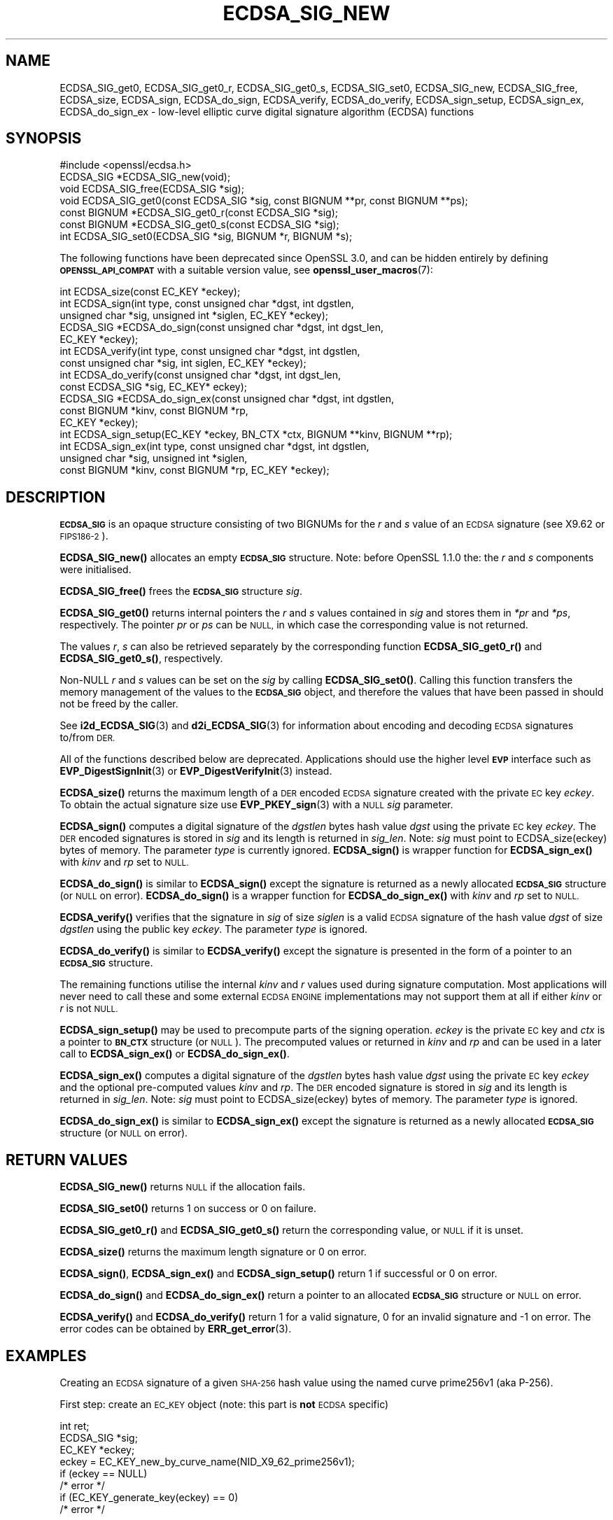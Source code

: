 .\" Automatically generated by Pod::Man 4.14 (Pod::Simple 3.42)
.\"
.\" Standard preamble:
.\" ========================================================================
.de Sp \" Vertical space (when we can't use .PP)
.if t .sp .5v
.if n .sp
..
.de Vb \" Begin verbatim text
.ft CW
.nf
.ne \\$1
..
.de Ve \" End verbatim text
.ft R
.fi
..
.\" Set up some character translations and predefined strings.  \*(-- will
.\" give an unbreakable dash, \*(PI will give pi, \*(L" will give a left
.\" double quote, and \*(R" will give a right double quote.  \*(C+ will
.\" give a nicer C++.  Capital omega is used to do unbreakable dashes and
.\" therefore won't be available.  \*(C` and \*(C' expand to `' in nroff,
.\" nothing in troff, for use with C<>.
.tr \(*W-
.ds C+ C\v'-.1v'\h'-1p'\s-2+\h'-1p'+\s0\v'.1v'\h'-1p'
.ie n \{\
.    ds -- \(*W-
.    ds PI pi
.    if (\n(.H=4u)&(1m=24u) .ds -- \(*W\h'-12u'\(*W\h'-12u'-\" diablo 10 pitch
.    if (\n(.H=4u)&(1m=20u) .ds -- \(*W\h'-12u'\(*W\h'-8u'-\"  diablo 12 pitch
.    ds L" ""
.    ds R" ""
.    ds C` ""
.    ds C' ""
'br\}
.el\{\
.    ds -- \|\(em\|
.    ds PI \(*p
.    ds L" ``
.    ds R" ''
.    ds C`
.    ds C'
'br\}
.\"
.\" Escape single quotes in literal strings from groff's Unicode transform.
.ie \n(.g .ds Aq \(aq
.el       .ds Aq '
.\"
.\" If the F register is >0, we'll generate index entries on stderr for
.\" titles (.TH), headers (.SH), subsections (.SS), items (.Ip), and index
.\" entries marked with X<> in POD.  Of course, you'll have to process the
.\" output yourself in some meaningful fashion.
.\"
.\" Avoid warning from groff about undefined register 'F'.
.de IX
..
.nr rF 0
.if \n(.g .if rF .nr rF 1
.if (\n(rF:(\n(.g==0)) \{\
.    if \nF \{\
.        de IX
.        tm Index:\\$1\t\\n%\t"\\$2"
..
.        if !\nF==2 \{\
.            nr % 0
.            nr F 2
.        \}
.    \}
.\}
.rr rF
.\"
.\" Accent mark definitions (@(#)ms.acc 1.5 88/02/08 SMI; from UCB 4.2).
.\" Fear.  Run.  Save yourself.  No user-serviceable parts.
.    \" fudge factors for nroff and troff
.if n \{\
.    ds #H 0
.    ds #V .8m
.    ds #F .3m
.    ds #[ \f1
.    ds #] \fP
.\}
.if t \{\
.    ds #H ((1u-(\\\\n(.fu%2u))*.13m)
.    ds #V .6m
.    ds #F 0
.    ds #[ \&
.    ds #] \&
.\}
.    \" simple accents for nroff and troff
.if n \{\
.    ds ' \&
.    ds ` \&
.    ds ^ \&
.    ds , \&
.    ds ~ ~
.    ds /
.\}
.if t \{\
.    ds ' \\k:\h'-(\\n(.wu*8/10-\*(#H)'\'\h"|\\n:u"
.    ds ` \\k:\h'-(\\n(.wu*8/10-\*(#H)'\`\h'|\\n:u'
.    ds ^ \\k:\h'-(\\n(.wu*10/11-\*(#H)'^\h'|\\n:u'
.    ds , \\k:\h'-(\\n(.wu*8/10)',\h'|\\n:u'
.    ds ~ \\k:\h'-(\\n(.wu-\*(#H-.1m)'~\h'|\\n:u'
.    ds / \\k:\h'-(\\n(.wu*8/10-\*(#H)'\z\(sl\h'|\\n:u'
.\}
.    \" troff and (daisy-wheel) nroff accents
.ds : \\k:\h'-(\\n(.wu*8/10-\*(#H+.1m+\*(#F)'\v'-\*(#V'\z.\h'.2m+\*(#F'.\h'|\\n:u'\v'\*(#V'
.ds 8 \h'\*(#H'\(*b\h'-\*(#H'
.ds o \\k:\h'-(\\n(.wu+\w'\(de'u-\*(#H)/2u'\v'-.3n'\*(#[\z\(de\v'.3n'\h'|\\n:u'\*(#]
.ds d- \h'\*(#H'\(pd\h'-\w'~'u'\v'-.25m'\f2\(hy\fP\v'.25m'\h'-\*(#H'
.ds D- D\\k:\h'-\w'D'u'\v'-.11m'\z\(hy\v'.11m'\h'|\\n:u'
.ds th \*(#[\v'.3m'\s+1I\s-1\v'-.3m'\h'-(\w'I'u*2/3)'\s-1o\s+1\*(#]
.ds Th \*(#[\s+2I\s-2\h'-\w'I'u*3/5'\v'-.3m'o\v'.3m'\*(#]
.ds ae a\h'-(\w'a'u*4/10)'e
.ds Ae A\h'-(\w'A'u*4/10)'E
.    \" corrections for vroff
.if v .ds ~ \\k:\h'-(\\n(.wu*9/10-\*(#H)'\s-2\u~\d\s+2\h'|\\n:u'
.if v .ds ^ \\k:\h'-(\\n(.wu*10/11-\*(#H)'\v'-.4m'^\v'.4m'\h'|\\n:u'
.    \" for low resolution devices (crt and lpr)
.if \n(.H>23 .if \n(.V>19 \
\{\
.    ds : e
.    ds 8 ss
.    ds o a
.    ds d- d\h'-1'\(ga
.    ds D- D\h'-1'\(hy
.    ds th \o'bp'
.    ds Th \o'LP'
.    ds ae ae
.    ds Ae AE
.\}
.rm #[ #] #H #V #F C
.\" ========================================================================
.\"
.IX Title "ECDSA_SIG_NEW 3ossl"
.TH ECDSA_SIG_NEW 3ossl "2022-11-01" "3.0.7" "OpenSSL"
.\" For nroff, turn off justification.  Always turn off hyphenation; it makes
.\" way too many mistakes in technical documents.
.if n .ad l
.nh
.SH "NAME"
ECDSA_SIG_get0, ECDSA_SIG_get0_r, ECDSA_SIG_get0_s, ECDSA_SIG_set0,
ECDSA_SIG_new, ECDSA_SIG_free, ECDSA_size, ECDSA_sign, ECDSA_do_sign,
ECDSA_verify, ECDSA_do_verify, ECDSA_sign_setup, ECDSA_sign_ex,
ECDSA_do_sign_ex \- low\-level elliptic curve digital signature algorithm (ECDSA)
functions
.SH "SYNOPSIS"
.IX Header "SYNOPSIS"
.Vb 1
\& #include <openssl/ecdsa.h>
\&
\& ECDSA_SIG *ECDSA_SIG_new(void);
\& void ECDSA_SIG_free(ECDSA_SIG *sig);
\& void ECDSA_SIG_get0(const ECDSA_SIG *sig, const BIGNUM **pr, const BIGNUM **ps);
\& const BIGNUM *ECDSA_SIG_get0_r(const ECDSA_SIG *sig);
\& const BIGNUM *ECDSA_SIG_get0_s(const ECDSA_SIG *sig);
\& int ECDSA_SIG_set0(ECDSA_SIG *sig, BIGNUM *r, BIGNUM *s);
.Ve
.PP
The following functions have been deprecated since OpenSSL 3.0, and can be
hidden entirely by defining \fB\s-1OPENSSL_API_COMPAT\s0\fR with a suitable version value,
see \fBopenssl_user_macros\fR\|(7):
.PP
.Vb 1
\& int ECDSA_size(const EC_KEY *eckey);
\&
\& int ECDSA_sign(int type, const unsigned char *dgst, int dgstlen,
\&                unsigned char *sig, unsigned int *siglen, EC_KEY *eckey);
\& ECDSA_SIG *ECDSA_do_sign(const unsigned char *dgst, int dgst_len,
\&                          EC_KEY *eckey);
\&
\& int ECDSA_verify(int type, const unsigned char *dgst, int dgstlen,
\&                  const unsigned char *sig, int siglen, EC_KEY *eckey);
\& int ECDSA_do_verify(const unsigned char *dgst, int dgst_len,
\&                     const ECDSA_SIG *sig, EC_KEY* eckey);
\&
\& ECDSA_SIG *ECDSA_do_sign_ex(const unsigned char *dgst, int dgstlen,
\&                             const BIGNUM *kinv, const BIGNUM *rp,
\&                             EC_KEY *eckey);
\& int ECDSA_sign_setup(EC_KEY *eckey, BN_CTX *ctx, BIGNUM **kinv, BIGNUM **rp);
\& int ECDSA_sign_ex(int type, const unsigned char *dgst, int dgstlen,
\&                   unsigned char *sig, unsigned int *siglen,
\&                   const BIGNUM *kinv, const BIGNUM *rp, EC_KEY *eckey);
.Ve
.SH "DESCRIPTION"
.IX Header "DESCRIPTION"
\&\fB\s-1ECDSA_SIG\s0\fR is an opaque structure consisting of two BIGNUMs for the
\&\fIr\fR and \fIs\fR value of an \s-1ECDSA\s0 signature (see X9.62 or \s-1FIPS186\-2\s0).
.PP
\&\fBECDSA_SIG_new()\fR allocates an empty \fB\s-1ECDSA_SIG\s0\fR structure. Note: before
OpenSSL 1.1.0 the: the \fIr\fR and \fIs\fR components were initialised.
.PP
\&\fBECDSA_SIG_free()\fR frees the \fB\s-1ECDSA_SIG\s0\fR structure \fIsig\fR.
.PP
\&\fBECDSA_SIG_get0()\fR returns internal pointers the \fIr\fR and \fIs\fR values contained
in \fIsig\fR and stores them in \fI*pr\fR and \fI*ps\fR, respectively.
The pointer \fIpr\fR or \fIps\fR can be \s-1NULL,\s0 in which case the corresponding value
is not returned.
.PP
The values \fIr\fR, \fIs\fR can also be retrieved separately by the corresponding
function \fBECDSA_SIG_get0_r()\fR and \fBECDSA_SIG_get0_s()\fR, respectively.
.PP
Non-NULL \fIr\fR and \fIs\fR values can be set on the \fIsig\fR by calling
\&\fBECDSA_SIG_set0()\fR. Calling this function transfers the memory management of the
values to the \fB\s-1ECDSA_SIG\s0\fR object, and therefore the values that have been
passed in should not be freed by the caller.
.PP
See \fBi2d_ECDSA_SIG\fR\|(3) and \fBd2i_ECDSA_SIG\fR\|(3) for information about encoding
and decoding \s-1ECDSA\s0 signatures to/from \s-1DER.\s0
.PP
All of the functions described below are deprecated. Applications should
use the higher level \fB\s-1EVP\s0\fR interface such as \fBEVP_DigestSignInit\fR\|(3)
or \fBEVP_DigestVerifyInit\fR\|(3) instead.
.PP
\&\fBECDSA_size()\fR returns the maximum length of a \s-1DER\s0 encoded \s-1ECDSA\s0 signature
created with the private \s-1EC\s0 key \fIeckey\fR. To obtain the actual signature
size use \fBEVP_PKEY_sign\fR\|(3) with a \s-1NULL\s0 \fIsig\fR parameter.
.PP
\&\fBECDSA_sign()\fR computes a digital signature of the \fIdgstlen\fR bytes hash value
\&\fIdgst\fR using the private \s-1EC\s0 key \fIeckey\fR. The \s-1DER\s0 encoded signatures is
stored in \fIsig\fR and its length is returned in \fIsig_len\fR. Note: \fIsig\fR must
point to ECDSA_size(eckey) bytes of memory. The parameter \fItype\fR is currently
ignored. \fBECDSA_sign()\fR is wrapper function for \fBECDSA_sign_ex()\fR with \fIkinv\fR
and \fIrp\fR set to \s-1NULL.\s0
.PP
\&\fBECDSA_do_sign()\fR is similar to \fBECDSA_sign()\fR except the signature is returned
as a newly allocated \fB\s-1ECDSA_SIG\s0\fR structure (or \s-1NULL\s0 on error). \fBECDSA_do_sign()\fR
is a wrapper function for \fBECDSA_do_sign_ex()\fR with \fIkinv\fR and \fIrp\fR set to
\&\s-1NULL.\s0
.PP
\&\fBECDSA_verify()\fR verifies that the signature in \fIsig\fR of size \fIsiglen\fR is a
valid \s-1ECDSA\s0 signature of the hash value \fIdgst\fR of size \fIdgstlen\fR using the
public key \fIeckey\fR.  The parameter \fItype\fR is ignored.
.PP
\&\fBECDSA_do_verify()\fR is similar to \fBECDSA_verify()\fR except the signature is
presented in the form of a pointer to an \fB\s-1ECDSA_SIG\s0\fR structure.
.PP
The remaining functions utilise the internal \fIkinv\fR and \fIr\fR values used
during signature computation. Most applications will never need to call these
and some external \s-1ECDSA ENGINE\s0 implementations may not support them at all if
either \fIkinv\fR or \fIr\fR is not \s-1NULL.\s0
.PP
\&\fBECDSA_sign_setup()\fR may be used to precompute parts of the signing operation.
\&\fIeckey\fR is the private \s-1EC\s0 key and \fIctx\fR is a pointer to \fB\s-1BN_CTX\s0\fR structure
(or \s-1NULL\s0). The precomputed values or returned in \fIkinv\fR and \fIrp\fR and can be
used in a later call to \fBECDSA_sign_ex()\fR or \fBECDSA_do_sign_ex()\fR.
.PP
\&\fBECDSA_sign_ex()\fR computes a digital signature of the \fIdgstlen\fR bytes hash value
\&\fIdgst\fR using the private \s-1EC\s0 key \fIeckey\fR and the optional pre-computed values
\&\fIkinv\fR and \fIrp\fR. The \s-1DER\s0 encoded signature is stored in \fIsig\fR and its
length is returned in \fIsig_len\fR. Note: \fIsig\fR must point to ECDSA_size(eckey)
bytes of memory. The parameter \fItype\fR is ignored.
.PP
\&\fBECDSA_do_sign_ex()\fR is similar to \fBECDSA_sign_ex()\fR except the signature is
returned as a newly allocated \fB\s-1ECDSA_SIG\s0\fR structure (or \s-1NULL\s0 on error).
.SH "RETURN VALUES"
.IX Header "RETURN VALUES"
\&\fBECDSA_SIG_new()\fR returns \s-1NULL\s0 if the allocation fails.
.PP
\&\fBECDSA_SIG_set0()\fR returns 1 on success or 0 on failure.
.PP
\&\fBECDSA_SIG_get0_r()\fR and \fBECDSA_SIG_get0_s()\fR return the corresponding value,
or \s-1NULL\s0 if it is unset.
.PP
\&\fBECDSA_size()\fR returns the maximum length signature or 0 on error.
.PP
\&\fBECDSA_sign()\fR, \fBECDSA_sign_ex()\fR and \fBECDSA_sign_setup()\fR return 1 if successful
or 0 on error.
.PP
\&\fBECDSA_do_sign()\fR and \fBECDSA_do_sign_ex()\fR return a pointer to an allocated
\&\fB\s-1ECDSA_SIG\s0\fR structure or \s-1NULL\s0 on error.
.PP
\&\fBECDSA_verify()\fR and \fBECDSA_do_verify()\fR return 1 for a valid
signature, 0 for an invalid signature and \-1 on error.
The error codes can be obtained by \fBERR_get_error\fR\|(3).
.SH "EXAMPLES"
.IX Header "EXAMPLES"
Creating an \s-1ECDSA\s0 signature of a given \s-1SHA\-256\s0 hash value using the
named curve prime256v1 (aka P\-256).
.PP
First step: create an \s-1EC_KEY\s0 object (note: this part is \fBnot\fR \s-1ECDSA\s0
specific)
.PP
.Vb 3
\& int ret;
\& ECDSA_SIG *sig;
\& EC_KEY *eckey;
\&
\& eckey = EC_KEY_new_by_curve_name(NID_X9_62_prime256v1);
\& if (eckey == NULL)
\&     /* error */
\& if (EC_KEY_generate_key(eckey) == 0)
\&     /* error */
.Ve
.PP
Second step: compute the \s-1ECDSA\s0 signature of a \s-1SHA\-256\s0 hash value
using \fBECDSA_do_sign()\fR:
.PP
.Vb 3
\& sig = ECDSA_do_sign(digest, 32, eckey);
\& if (sig == NULL)
\&     /* error */
.Ve
.PP
or using \fBECDSA_sign()\fR:
.PP
.Vb 2
\& unsigned char *buffer, *pp;
\& int buf_len;
\&
\& buf_len = ECDSA_size(eckey);
\& buffer = OPENSSL_malloc(buf_len);
\& pp = buffer;
\& if (ECDSA_sign(0, dgst, dgstlen, pp, &buf_len, eckey) == 0)
\&     /* error */
.Ve
.PP
Third step: verify the created \s-1ECDSA\s0 signature using \fBECDSA_do_verify()\fR:
.PP
.Vb 1
\& ret = ECDSA_do_verify(digest, 32, sig, eckey);
.Ve
.PP
or using \fBECDSA_verify()\fR:
.PP
.Vb 1
\& ret = ECDSA_verify(0, digest, 32, buffer, buf_len, eckey);
.Ve
.PP
and finally evaluate the return value:
.PP
.Vb 6
\& if (ret == 1)
\&     /* signature ok */
\& else if (ret == 0)
\&     /* incorrect signature */
\& else
\&     /* error */
.Ve
.SH "CONFORMING TO"
.IX Header "CONFORMING TO"
\&\s-1ANSI X9.62, US\s0 Federal Information Processing Standard \s-1FIPS186\-2\s0
(Digital Signature Standard, \s-1DSS\s0)
.SH "SEE ALSO"
.IX Header "SEE ALSO"
\&\fBEC_KEY_new\fR\|(3),
\&\fBEVP_DigestSignInit\fR\|(3),
\&\fBEVP_DigestVerifyInit\fR\|(3),
\&\fBEVP_PKEY_sign\fR\|(3)
\&\fBi2d_ECDSA_SIG\fR\|(3),
\&\fBd2i_ECDSA_SIG\fR\|(3)
.SH "HISTORY"
.IX Header "HISTORY"
The \fBECDSA_size()\fR, \fBECDSA_sign()\fR, \fBECDSA_do_sign()\fR, \fBECDSA_verify()\fR,
\&\fBECDSA_do_verify()\fR, \fBECDSA_sign_setup()\fR, \fBECDSA_sign_ex()\fR and \fBECDSA_do_sign_ex()\fR
functions were deprecated in OpenSSL 3.0.
.SH "COPYRIGHT"
.IX Header "COPYRIGHT"
Copyright 2004\-2022 The OpenSSL Project Authors. All Rights Reserved.
.PP
Licensed under the Apache License 2.0 (the \*(L"License\*(R").  You may not use
this file except in compliance with the License.  You can obtain a copy
in the file \s-1LICENSE\s0 in the source distribution or at
<https://www.openssl.org/source/license.html>.
